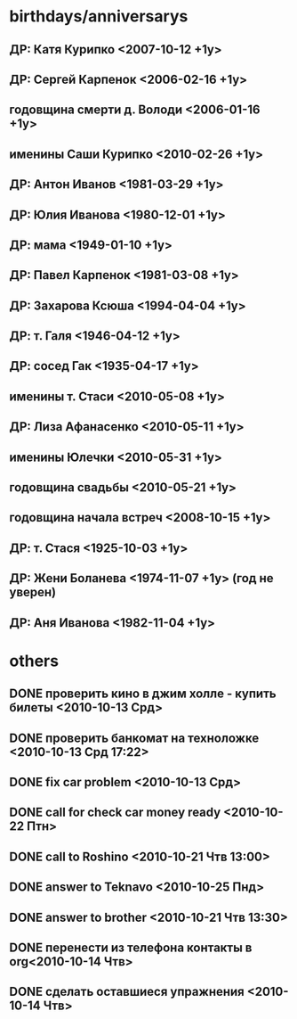 * birthdays/anniversarys
** ДР: Катя Курипко <2007-10-12 +1y>
** ДР: Сергей Карпенок <2006-02-16 +1y>
** годовщина смерти д. Володи <2006-01-16 +1y>
** именины Саши Курипко <2010-02-26 +1y>
** ДР: Антон Иванов <1981-03-29 +1y>
** ДР: Юлия Иванова <1980-12-01 +1y>
** ДР: мама <1949-01-10 +1y>
** ДР: Павел Карпенок <1981-03-08 +1y>
** ДР: Захарова Ксюша <1994-04-04 +1y>
** ДР: т. Галя <1946-04-12 +1y>
** ДР: сосед Гак <1935-04-17 +1y>
** именины т. Стаси <2010-05-08 +1y>
** ДР: Лиза Афанасенко <2010-05-11 +1y>
** именины Юлечки <2010-05-31 +1y>
** годовщина свадьбы <2010-05-21 +1y>
** годовщина начала встреч <2008-10-15 +1y>
** ДР: т. Стася <1925-10-03 +1y>
** ДР: Жени Боланева <1974-11-07 +1y> (год не уверен)

** ДР: Аня Иванова <1982-11-04 +1y>
* others
** DONE проверить кино в джим холле - купить билеты <2010-10-13 Срд>
   CLOSED: [2010-10-14 Чтв 11:22]
** DONE проверить банкомат на техноложке <2010-10-13 Срд 17:22>
   CLOSED: [2010-10-13 Срд 16:47]
** DONE fix car problem <2010-10-13 Срд>
   CLOSED: [2010-10-13 Срд 11:31]
** DONE call for check car money ready <2010-10-22 Птн>
   CLOSED: [2010-10-22 Птн 10:43]
** DONE call to Roshino <2010-10-21 Чтв 13:00>
   CLOSED: [2010-10-21 Чтв 16:03]
** DONE answer to Teknavo <2010-10-25 Пнд>
   CLOSED: [2010-10-26 Втр 10:22]
** DONE answer to brother <2010-10-21 Чтв 13:30>
   CLOSED: [2010-10-21 Чтв 16:03]
** DONE перенести из телефона контакты в org<2010-10-14 Чтв>
   CLOSED: [2010-10-14 Чтв 14:43]
** DONE сделать оставшиеся упражнения <2010-10-14 Чтв>
   CLOSED: [2010-10-14 Чтв 17:51]

